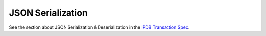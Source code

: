JSON Serialization
==================

See the section about JSON Serialization & Deserialization
in the `IPDB Transaction Spec <https://github.com/ipdb/ipdb-tx-spec>`_.
